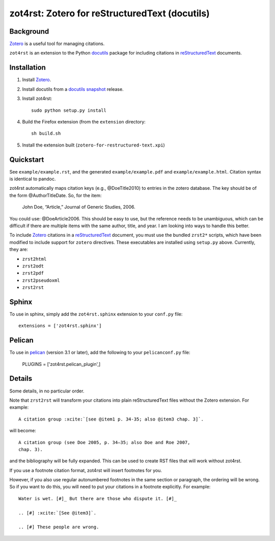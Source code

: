=================================================
 zot4rst: Zotero for reStructuredText (docutils)
=================================================

Background
~~~~~~~~~~

Zotero_ is a useful tool for managing citations.

``zot4rst`` is an extension to the Python docutils_ package for
including citations in reStructuredText_ documents.

Installation
~~~~~~~~~~~~

1. Install Zotero_.
2. Install docutils from a `docutils snapshot`_ release.
3. Install zot4rst::

     sudo python setup.py install

4. Build the Firefox extension (from the ``extension`` directory::

     sh build.sh

5. Install the extension built (``zotero-for-restructured-text.xpi``)

Quickstart
~~~~~~~~~~

See ``example/example.rst``, and the generated ``example/example.pdf``
and ``example/example.html``. Citation syntax is identical to pandoc.

zot4rst automatically maps citation keys (e.g., @DoeTitle2010) to
entries in the zotero database. The key should be of the form
@AuthorTitleDate. So, for the item:

  John Doe, “Article,” Journal of Generic Studies, 2006.

You could use: @DoeArticle2006. This should be easy to use, but the
reference needs to be unambiguous, which can be difficult if there are
multiple items with the same author, title, and year. I am looking
into ways to handle this better.

To include Zotero_ citations in a reStructuredText_ document, you must
use the bundled ``zrst2*`` scripts, which have been modified to
include support for ``zotero`` directives. These executables are
installed using ``setup.py`` above. Currently, they are:

- ``zrst2html``
- ``zrst2odt``
- ``zrst2pdf``
- ``zrst2pseudoxml``
- ``zrst2rst``

Sphinx
~~~~~~

To use in sphinx, simply add the ``zot4rst.sphinx`` extension to your
``conf.py`` file::

  extensions = ['zot4rst.sphinx']

Pelican
~~~~~~~

To use in pelican_ (version 3.1 or later), add the following to your
``pelicanconf.py`` file:

  PLUGINS = ['zot4rst.pelican_plugin',]

Details
~~~~~~~

Some details, in no particular order.

Note that ``zrst2rst`` will transform your citations into plain
reStructuredText files without the Zotero extension. For example::

  A citation group :xcite:`[see @item1 p. 34-35; also @item3 chap. 3]`.

will become::

  A citation group (see Doe 2005, p. 34–35; also Doe and Roe 2007,
  chap. 3).

and the bibliography will be fully expanded. This can be used to
create RST files that will work without zot4rst.

If you use a footnote citation format, zot4rst will insert footnotes
for you.

However, if you also use regular autonumbered footnotes in the same
section or paragraph, the ordering will be wrong. So if you want to do
this, you will need to put your citations in a footnote
explicitly. For example::

  Water is wet. [#]_ But there are those who dispute it. [#]_

  .. [#] :xcite:`[See @item3]`.

  .. [#] These people are wrong.

.. _Zotero: http://www.zotero.org/
.. _`org-mode`: http://orgmode.org/
.. _reStructuredText: http://docutils.sourceforge.net/rst.html
.. _docutils: http://docutils.sourceforge.net/
.. _`docutils snapshot`: http://docutils.sourceforge.net/docutils-snapshot.tgz

.. _`sphinx bibtex`: http://sphinxcontrib-bibtex.readthedocs.org/
.. _pelican: https://github.com/getpelican/pelican/
